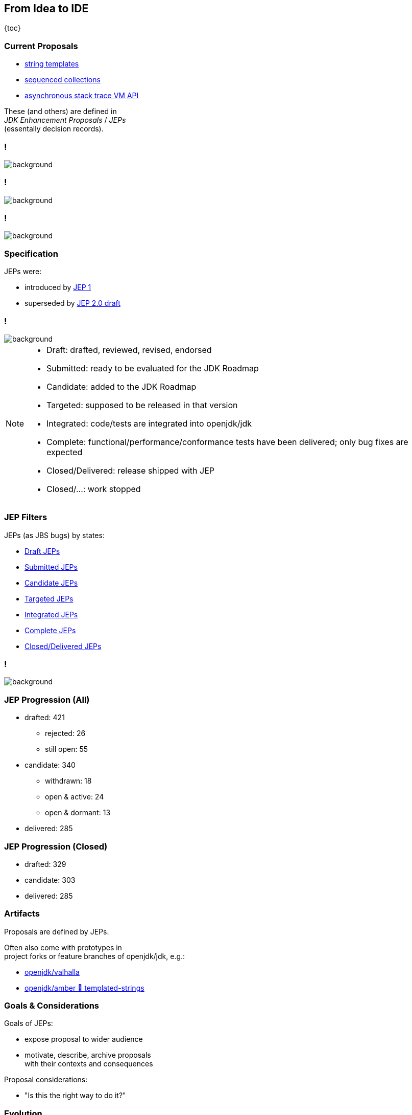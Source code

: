 == From Idea to IDE

{toc}

=== Current Proposals

* https://openjdk.org/jeps/430[string templates]
* https://openjdk.org/jeps/431[sequenced collections]
* https://openjdk.org/jeps/435[asynchronous stack trace VM API]

These (and others) are defined in +
_JDK Enhancement Proposals_ / _JEPs_ +
(essentally decision records).


[state="empty"]
=== !
image::images/jep-specify-meme-1.png[background, size=cover]

[state="empty"]
=== !
image::images/jep-specify-meme-2.png[background, size=cover]

[state="empty"]
=== !
image::images/jep-specify-meme-3.png[background, size=cover]

=== Specification

JEPs were:

* introduced by https://openjdk.org/jeps/1[JEP 1]
* superseded by https://cr.openjdk.java.net/~mr/jep/jep-2.0-02.html[JEP 2.0 draft]

[state="empty",background-color="white"]
=== !
image::images/jep-2.0-workflow.png[background, size=contain]

[NOTE.speaker]
--
* Draft: drafted, reviewed, revised, endorsed
* Submitted: ready to be evaluated for the JDK Roadmap
* Candidate: added to the JDK Roadmap
* Targeted: supposed to be released in that version
* Integrated: code/tests are integrated into openjdk/jdk
* Complete: functional/performance/conformance tests have been delivered; only bug fixes are expected
* Closed/Delivered: release shipped with JEP
* Closed/...: work stopped
--

=== JEP Filters

JEPs (as JBS bugs) by states:

* https://bugs.openjdk.org/issues/?jql=project%20%3D%20JDK%20AND%20issuetype%20%3D%20JEP%20AND%20status%20%3D%20Draft[Draft JEPs]
* https://bugs.openjdk.org/issues/?jql=project%20%3D%20JDK%20AND%20issuetype%20%3D%20JEP%20AND%20status%20%3D%20Submitted[Submitted JEPs]
* https://bugs.openjdk.org/issues/?jql=project%20%3D%20JDK%20AND%20issuetype%20%3D%20JEP%20AND%20status%20%3D%20Candidate[Candidate JEPs]
* https://bugs.openjdk.org/issues/?jql=project%20%3D%20JDK%20AND%20issuetype%20%3D%20JEP%20AND%20status%20%3D%20Targeted[Targeted JEPs]
* https://bugs.openjdk.org/issues/?jql=project%20%3D%20JDK%20AND%20issuetype%20%3D%20JEP%20AND%20status%20%3D%20Integrated[Integrated JEPs]
* https://bugs.openjdk.org/issues/?jql=project%20%3D%20JDK%20AND%20issuetype%20%3D%20JEP%20AND%20status%20%3D%20Complete[Complete JEPs]
* https://bugs.openjdk.org/issues/?jql=project%20%3D%20JDK%20AND%20issuetype%20%3D%20JEP%20AND%20status%20%3D%20Closed%20AND%20resolution%20%3D%20Delivered[Closed/Delivered JEPs]

[state="empty",background-color="white"]
=== !
image::images/jep-2.0-numbers.png[background, size=contain]

=== JEP Progression (All)

* drafted: 421
** rejected: 26
** still open: 55
* candidate: 340
** withdrawn: 18
** open & active: 24
** open & dormant: 13
* delivered: 285

=== JEP Progression (Closed)

* drafted: 329
* candidate: 303
* delivered: 285

////
Update numbers:
* Total: https://bugs.openjdk.org/issues/?jql=project%20%3D%20JDK%20AND%20issuetype%20%3D%20JEP%20ORDER%20BY%20created%20ASC%2C%20lastViewed%20DESC
* Draft: https://bugs.openjdk.org/issues/?jql=project%20%3D%20JDK%20AND%20issuetype%20%3D%20JEP%20AND%20status%20%3D%20Draft%20ORDER%20BY%20created%20ASC%2C%20lastViewed%20DESC
* In flight - active (<3 years): https://bugs.openjdk.org/issues/?jql=project%20%3D%20JDK%20AND%20issuetype%20%3D%20JEP%20AND%20status%20!%3D%20Closed%20AND%20status%20!%3D%20draft%20AND%20updated%20%3E%3D%20-156w%20ORDER%20BY%20created%20ASC
* In flight - dormant (>3 years): https://bugs.openjdk.org/issues/?jql=project%20%3D%20JDK%20AND%20issuetype%20%3D%20JEP%20AND%20status%20!%3D%20Closed%20AND%20status%20!%3D%20draft%20AND%20updated%20%3C%20-156w%20ORDER%20BY%20created%20ASC
* Closed/Rejected + Closed/Withdrawn: https://bugs.openjdk.org/issues/?jql=project%20%3D%20JDK%20AND%20issuetype%20%3D%20JEP%20AND%20status%20%3D%20Closed%20AND%20resolution%20in%20(Rejected%2C%20Withdrawn)%20ORDER%20BY%20created%20ASC%2C%20lastViewed%20DESC
* Closed/Withdrawn: strikethrough in https://openjdk.org/jeps/0
* Closed/Delivered JEPs: https://bugs.openjdk.org/issues/?jql=project%20%3D%20JDK%20AND%20issuetype%20%3D%20JEP%20AND%20status%20%3D%20Closed%20AND%20resolution%20%3D%20Delivered
////

=== Artifacts

Proposals are defined by JEPs.

Often also come with prototypes in +
project forks or feature branches of openjdk/jdk, e.g.:

* https://github.com/openjdk/valhalla[openjdk/valhalla]
* https://github.com/openjdk/amber/tree/templated-strings[openjdk/amber 🌳 templated-strings]

=== Goals & Considerations

Goals of JEPs:

* expose proposal to wider audience
* motivate, describe, archive proposals +
  with their contexts and consequences

Proposal considerations:

* "Is this the right way to do it?"

=== Evolution

Proposals evolve noticeably +
(particularly until _Candidate_) +
and most are delivered.

My guesstimates:

* change: 40%
* survival: 85%

